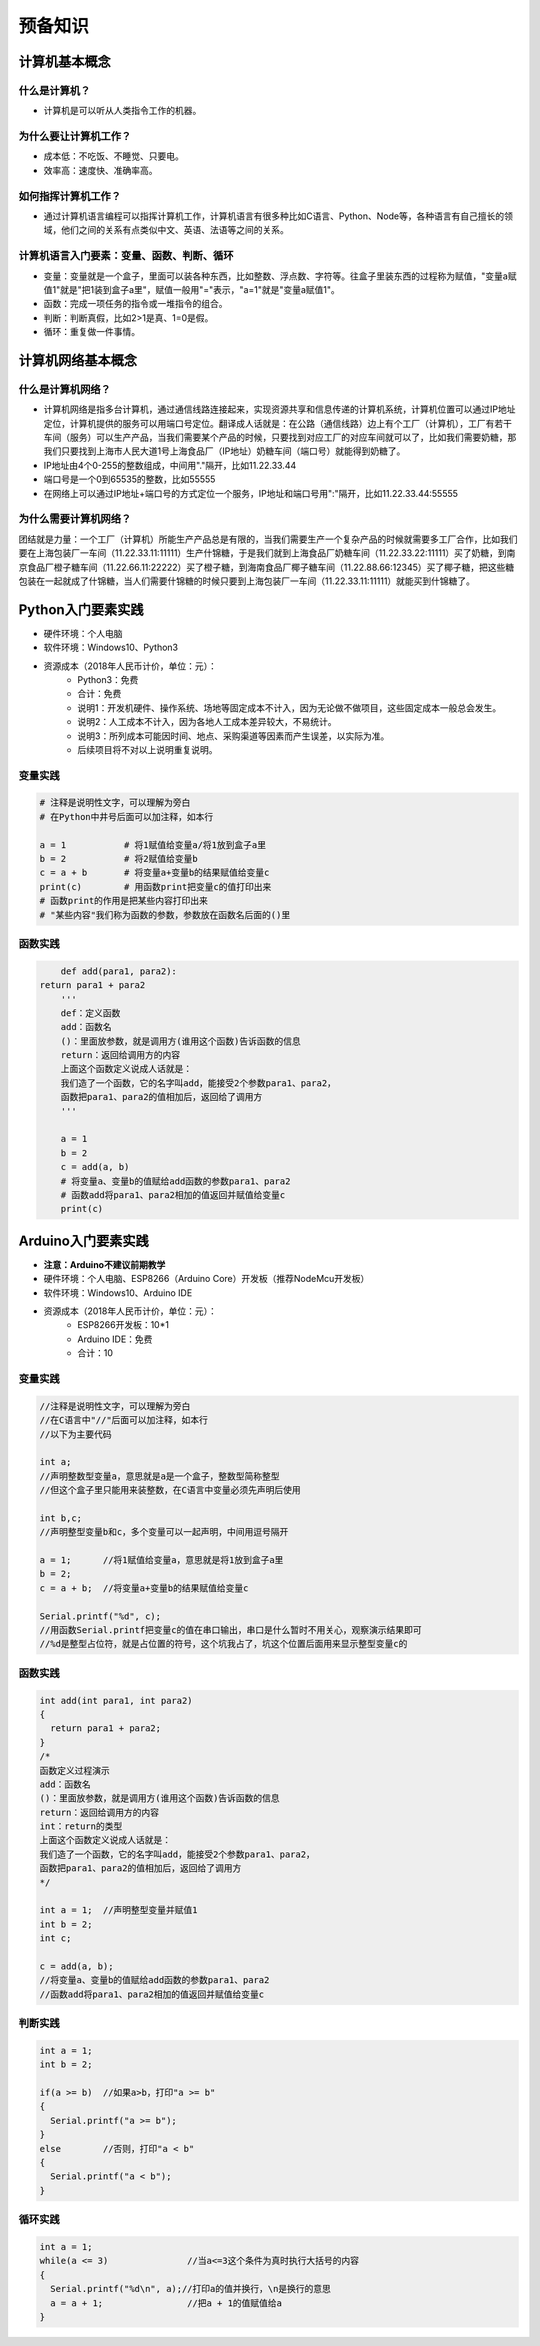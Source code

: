 预备知识
========

计算机基本概念
--------------

什么是计算机？
~~~~~~~~~~~~~~
- 计算机是可以听从人类指令工作的机器。

为什么要让计算机工作？
~~~~~~~~~~~~~~~~~~~~~~~
- 成本低：不吃饭、不睡觉、只要电。
- 效率高：速度快、准确率高。

如何指挥计算机工作？
~~~~~~~~~~~~~~~~~~~~
- 通过计算机语言编程可以指挥计算机工作，计算机语言有很多种比如C语言、Python、Node等，各种语言有自己擅长的领域，他们之间的关系有点类似中文、英语、法语等之间的关系。

计算机语言入门要素：变量、函数、判断、循环
~~~~~~~~~~~~~~~~~~~~~~~~~~~~~~~~~~~~~~~~~~~
- 变量：变量就是一个盒子，里面可以装各种东西，比如整数、浮点数、字符等。往盒子里装东西的过程称为赋值，"变量a赋值1"就是"把1装到盒子a里"，赋值一般用"="表示，"a=1"就是"变量a赋值1"。
- 函数：完成一项任务的指令或一堆指令的组合。
- 判断：判断真假，比如2>1是真、1=0是假。
- 循环：重复做一件事情。

计算机网络基本概念
------------------

什么是计算机网络？
~~~~~~~~~~~~~~~~~~
- 计算机网络是指多台计算机，通过通信线路连接起来，实现资源共享和信息传递的计算机系统，计算机位置可以通过IP地址定位，计算机提供的服务可以用端口号定位。翻译成人话就是：在公路（通信线路）边上有个工厂（计算机），工厂有若干车间（服务）可以生产产品，当我们需要某个产品的时候，只要找到对应工厂的对应车间就可以了，比如我们需要奶糖，那我们只要找到上海市人民大道1号上海食品厂（IP地址）奶糖车间（端口号）就能得到奶糖了。
- IP地址由4个0-255的整数组成，中间用"."隔开，比如11.22.33.44
- 端口号是一个0到65535的整数，比如55555
- 在网络上可以通过IP地址+端口号的方式定位一个服务，IP地址和端口号用":"隔开，比如11.22.33.44:55555

为什么需要计算机网络？
~~~~~~~~~~~~~~~~~~~~~~
团结就是力量：一个工厂（计算机）所能生产产品总是有限的，当我们需要生产一个复杂产品的时候就需要多工厂合作，比如我们要在上海包装厂一车间（11.22.33.11:11111）生产什锦糖，于是我们就到上海食品厂奶糖车间（11.22.33.22:11111）买了奶糖，到南京食品厂橙子糖车间（11.22.66.11:22222）买了橙子糖，到海南食品厂椰子糖车间（11.22.88.66:12345）买了椰子糖，把这些糖包装在一起就成了什锦糖，当人们需要什锦糖的时候只要到上海包装厂一车间（11.22.33.11:11111）就能买到什锦糖了。

Python入门要素实践
------------------
- 硬件环境：个人电脑
- 软件环境：Windows10、Python3
- 资源成本（2018年人民币计价，单位：元）：	
	- Python3：免费
	- 合计：免费
	- 说明1：开发机硬件、操作系统、场地等固定成本不计入，因为无论做不做项目，这些固定成本一般总会发生。
	- 说明2：人工成本不计入，因为各地人工成本差异较大，不易统计。
	- 说明3：所列成本可能因时间、地点、采购渠道等因素而产生误差，以实际为准。
	- 后续项目将不对以上说明重复说明。

变量实践
~~~~~~~~
.. code:: Python

	# 注释是说明性文字，可以理解为旁白
	# 在Python中井号后面可以加注释，如本行

	a = 1		# 将1赋值给变量a/将1放到盒子a里
	b = 2		# 将2赋值给变量b
	c = a + b	# 将变量a+变量b的结果赋值给变量c
	print(c)	# 用函数print把变量c的值打印出来
	# 函数print的作用是把某些内容打印出来
	# "某些内容"我们称为函数的参数，参数放在函数名后面的()里

函数实践
~~~~~~~~
.. code:: Python

	def add(para1, para2):
    return para1 + para2
	'''
	def：定义函数
	add：函数名
	()：里面放参数，就是调用方(谁用这个函数)告诉函数的信息
	return：返回给调用方的内容
	上面这个函数定义说成人话就是：
	我们造了一个函数，它的名字叫add，能接受2个参数para1、para2，
	函数把para1、para2的值相加后，返回给了调用方
	'''

	a = 1
	b = 2
	c = add(a, b)	
	# 将变量a、变量b的值赋给add函数的参数para1、para2
	# 函数add将para1、para2相加的值返回并赋值给变量c
	print(c)

Arduino入门要素实践
-------------------
- **注意：Arduino不建议前期教学**
- 硬件环境：个人电脑、ESP8266（Arduino Core）开发板（推荐NodeMcu开发板）
- 软件环境：Windows10、Arduino IDE
- 资源成本（2018年人民币计价，单位：元）：	
	- ESP8266开发板：10*1
	- Arduino IDE：免费
	- 合计：10

变量实践
~~~~~~~~
.. code:: Arduino

	//注释是说明性文字，可以理解为旁白
	//在C语言中"//"后面可以加注释，如本行
	//以下为主要代码

	int a;
	//声明整数型变量a，意思就是a是一个盒子，整数型简称整型
	//但这个盒子里只能用来装整数，在C语言中变量必须先声明后使用
  
	int b,c;
	//声明整型变量b和c，多个变量可以一起声明，中间用逗号隔开
  
	a = 1;      //将1赋值给变量a，意思就是将1放到盒子a里 
	b = 2;
	c = a + b;  //将变量a+变量b的结果赋值给变量c
  
	Serial.printf("%d", c);
	//用函数Serial.printf把变量c的值在串口输出，串口是什么暂时不用关心，观察演示结果即可
	//%d是整型占位符，就是占位置的符号，这个坑我占了，坑这个位置后面用来显示整型变量c的
	
函数实践
~~~~~~~~
.. code:: Arduino

	int add(int para1, int para2)
	{
	  return para1 + para2;
	}
	/*
	函数定义过程演示
	add：函数名
	()：里面放参数，就是调用方(谁用这个函数)告诉函数的信息
	return：返回给调用方的内容
	int：return的类型
	上面这个函数定义说成人话就是：
	我们造了一个函数，它的名字叫add，能接受2个参数para1、para2，
	函数把para1、para2的值相加后，返回给了调用方
	*/

	int a = 1;  //声明整型变量并赋值1
	int b = 2;
	int c;
  
	c = add(a, b);
	//将变量a、变量b的值赋给add函数的参数para1、para2
	//函数add将para1、para2相加的值返回并赋值给变量c

判断实践
~~~~~~~~
.. code:: Arduino

	int a = 1;
	int b = 2;
  
	if(a >= b)  //如果a>b，打印"a >= b"
	{
	  Serial.printf("a >= b");
	}
	else        //否则，打印"a < b"
	{
	  Serial.printf("a < b");
	}
		
循环实践
~~~~~~~~
.. code:: Arduino

	int a = 1;
	while(a <= 3)               //当a<=3这个条件为真时执行大括号的内容
	{
	  Serial.printf("%d\n", a);//打印a的值并换行，\n是换行的意思
	  a = a + 1;                //把a + 1的值赋值给a
	}
